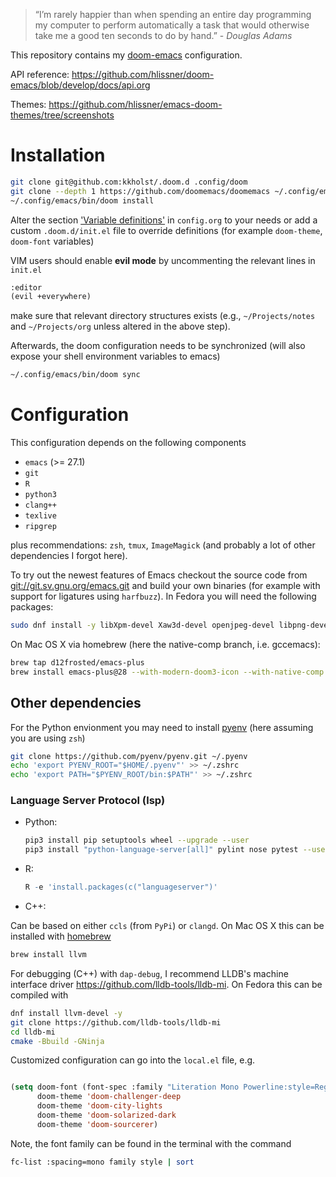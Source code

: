 #+TITLE:
#+DATE:    October 18, 2023
#+STARTUP: inlineimages nofold

#+BEGIN_QUOTE
“I’m rarely happier than when spending an entire day programming my
computer to perform automatically a task that would otherwise take me
a good ten seconds to do by hand.” - /Douglas Adams/
#+END_QUOTE

This repository contains my [[https://github.com/hlissner/doom-emacs][doom-emacs]] configuration.

API reference:
https://github.com/hlissner/doom-emacs/blob/develop/docs/api.org

Themes:
https://github.com/hlissner/emacs-doom-themes/tree/screenshots


* Installation

#+BEGIN_SRC sh
git clone git@github.com:kkholst/.doom.d .config/doom
git clone --depth 1 https://github.com/doomemacs/doomemacs ~/.config/emacs
~/.config/emacs/bin/doom install
#+END_SRC

Alter the section [[file:config.org::*Variable definitions]['Variable definitions']] in =config.org= to your needs or add a custom =.doom.d/init.el= file to override definitions (for example =doom-theme=, =doom-font= variables)

VIM users should enable *evil mode* by uncommenting the relevant lines in  =init.el=
#+BEGIN_SRC emacs-lisp
:editor
(evil +everywhere)
#+END_SRC
make sure that relevant directory structures exists (e.g., =~/Projects/notes= and =~/Projects/org= unless altered in the above step).


Afterwards, the doom configuration needs to be synchronized (will also expose your shell environment variables to emacs)
#+BEGIN_SRC sh
~/.config/emacs/bin/doom sync
#+END_SRC


* Configuration

This configuration depends on the following components
- =emacs= (>= 27.1)
- =git=
- =R=
- =python3=
- =clang++=
- =texlive=
- =ripgrep=
plus recommendations: =zsh=, =tmux=, =ImageMagick= (and probably a lot of other dependencies I forgot here).

To try out the newest features of Emacs checkout the source code from git://git.sv.gnu.org/emacs.git and build your own binaries (for example with support for ligatures using =harfbuzz=). In Fedora you will need the following packages:
#+BEGIN_SRC sh
sudo dnf install -y libXpm-devel Xaw3d-devel openjpeg-devel libpng-devel librsvg2-devel giflib-devel cairo-devel gpm-devel gnutls-devel libxml2-devel libXft-devel libotf zlib-devel harfbuzz-devel ImageMagick-devel libtiff-devel wxGTK3 git R python3 llvm texlive ripgrep
#+END_SRC

On Mac OS X via homebrew (here the native-comp branch, i.e. gccemacs):
#+BEGIN_SRC sh
brew tap d12frosted/emacs-plus 
brew install emacs-plus@28 --with-modern-doom3-icon --with-native-comp
#+END_SRC

** Other dependencies

For the Python envionment you may need to install [[https://github.com/pyenv/pyenv][pyenv]] (here assuming you are using =zsh=)
#+BEGIN_SRC sh
git clone https://github.com/pyenv/pyenv.git ~/.pyenv
echo 'export PYENV_ROOT="$HOME/.pyenv"' >> ~/.zshrc
echo 'export PATH="$PYENV_ROOT/bin:$PATH"' >> ~/.zshrc
#+END_SRC

*** Language Server Protocol (lsp)
- Python:
  #+BEGIN_SRC sh
pip3 install pip setuptools wheel --upgrade --user
pip3 install "python-language-server[all]" pylint nose pytest --user
  #+END_SRC
- R:
  #+BEGIN_SRC R
R -e 'install.packages(c("languageserver")'
  #+END_SRC
- C++:
Can be based on either =ccls= (from =PyPi=) or =clangd=. On Mac OS X this can be installed with [[https://brew.sh/][homebrew]]
  #+BEGIN_SRC sh
  brew install llvm
  #+END_SRC

For debugging (C++) with =dap-debug=, I recommend LLDB's machine interface driver
https://github.com/lldb-tools/lldb-mi. On Fedora this can be compiled with
#+BEGIN_SRC sh
dnf install llvm-devel -y
git clone https://github.com/lldb-tools/lldb-mi
cd lldb-mi
cmake -Bbuild -GNinja
#+END_SRC

Customized configuration can go into the =local.el= file, e.g.

#+BEGIN_SRC emacs-lisp

(setq doom-font (font-spec :family "Literation Mono Powerline:style=Regular" :size 15 :weight 'normal)
      doom-theme 'doom-challenger-deep
      doom-theme 'doom-city-lights
      doom-theme 'doom-solarized-dark
      doom-theme 'doom-sourcerer)
#+END_SRC

Note, the font family can be found in the terminal with the command
#+BEGIN_SRC sh
fc-list :spacing=mono family style | sort
#+END_SRC
